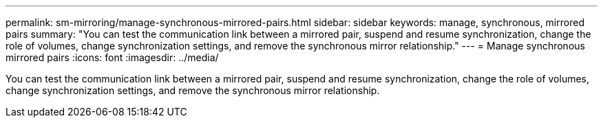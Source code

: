 ---
permalink: sm-mirroring/manage-synchronous-mirrored-pairs.html
sidebar: sidebar
keywords: manage, synchronous, mirrored pairs
summary: "You can test the communication link between a mirrored pair, suspend and resume synchronization, change the role of volumes, change synchronization settings, and remove the synchronous mirror relationship."
---
= Manage synchronous mirrored pairs
:icons: font
:imagesdir: ../media/

[.lead]
You can test the communication link between a mirrored pair, suspend and resume synchronization, change the role of volumes, change synchronization settings, and remove the synchronous mirror relationship.
